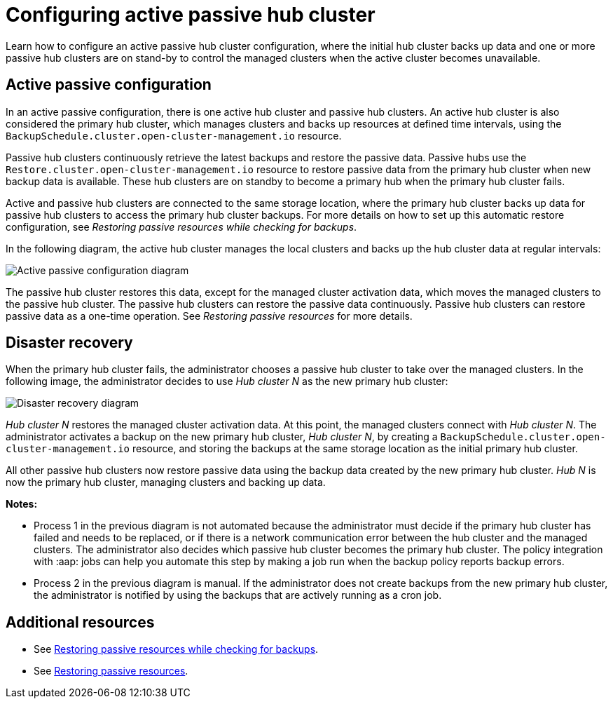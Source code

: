 [#dr4hub-config]
= Configuring active passive hub cluster

Learn how to configure an active passive hub cluster configuration, where the initial hub cluster backs up data and one or more passive hub clusters are on stand-by to control the managed clusters when the active cluster becomes unavailable. 

[#active-passive-config]
== Active passive configuration

In an active passive configuration, there is one active hub cluster and passive hub clusters. An active hub cluster is also considered the primary hub cluster, which manages clusters and backs up resources at defined time intervals, using the `BackupSchedule.cluster.open-cluster-management.io` resource. 

Passive hub clusters continuously retrieve the latest backups and restore the passive data. Passive hubs use the `Restore.cluster.open-cluster-management.io` resource to restore passive data from the primary hub cluster when new backup data is available. These hub clusters are on standby to become a primary hub when the primary hub cluster fails.

Active and passive hub clusters are connected to the same storage location, where the primary hub cluster backs up data for passive hub clusters to access the primary hub cluster backups. For more details on how to set up this automatic restore configuration, see _Restoring passive resources while checking for backups_.

In the following diagram, the active hub cluster manages the local clusters and backs up the hub cluster data at regular intervals:

image:images/active_passive_config_design.png[Active passive configuration diagram] 

The passive hub cluster restores this data, except for the managed cluster activation data, which moves the managed clusters to the passive hub cluster. The passive hub clusters can restore the passive data continuously. Passive hub clusters can restore passive data as a one-time operation. See _Restoring passive resources_ for more details. 

[#disaster-recovery]
== Disaster recovery

When the primary hub cluster fails, the administrator chooses a passive hub cluster to take over the managed clusters. In the following image, the administrator decides to use _Hub cluster N_ as the new primary hub cluster:

image:images/disaster_recovery.png[Disaster recovery diagram] 

_Hub cluster N_ restores the managed cluster activation data. At this point, the managed clusters connect with _Hub cluster N_. The administrator activates a backup on the new primary hub cluster, _Hub cluster N_, by creating a `BackupSchedule.cluster.open-cluster-management.io` resource, and storing the backups at the same storage location as the initial primary hub cluster.

All other passive hub clusters now restore passive data using the backup data created by the new primary hub cluster. _Hub N_ is now the primary hub cluster, managing clusters and backing up data.

*Notes:*

- Process 1 in the previous diagram is not automated because the administrator must decide if the primary hub cluster has failed and needs to be replaced, or if there is a network communication error between the hub cluster and the managed clusters. The administrator also decides which passive hub cluster becomes the primary hub cluster. The policy integration with :aap: jobs can help you automate this step by making a job run when the backup policy reports backup errors.

- Process 2 in the previous diagram is manual. If the administrator does not create backups from the new primary hub cluster, the administrator is notified by using the backups that are actively running as a cron job.

[#dr4hub-hub-config-resources]
== Additional resources

- See xref:../backup_restore/backup_restore.adoc#restore-passive-resources-check-backups[Restoring passive resources while checking for backups].

- See xref:../backup_restore/backup_restore.adoc#restore-passive-resources[Restoring passive resources].
